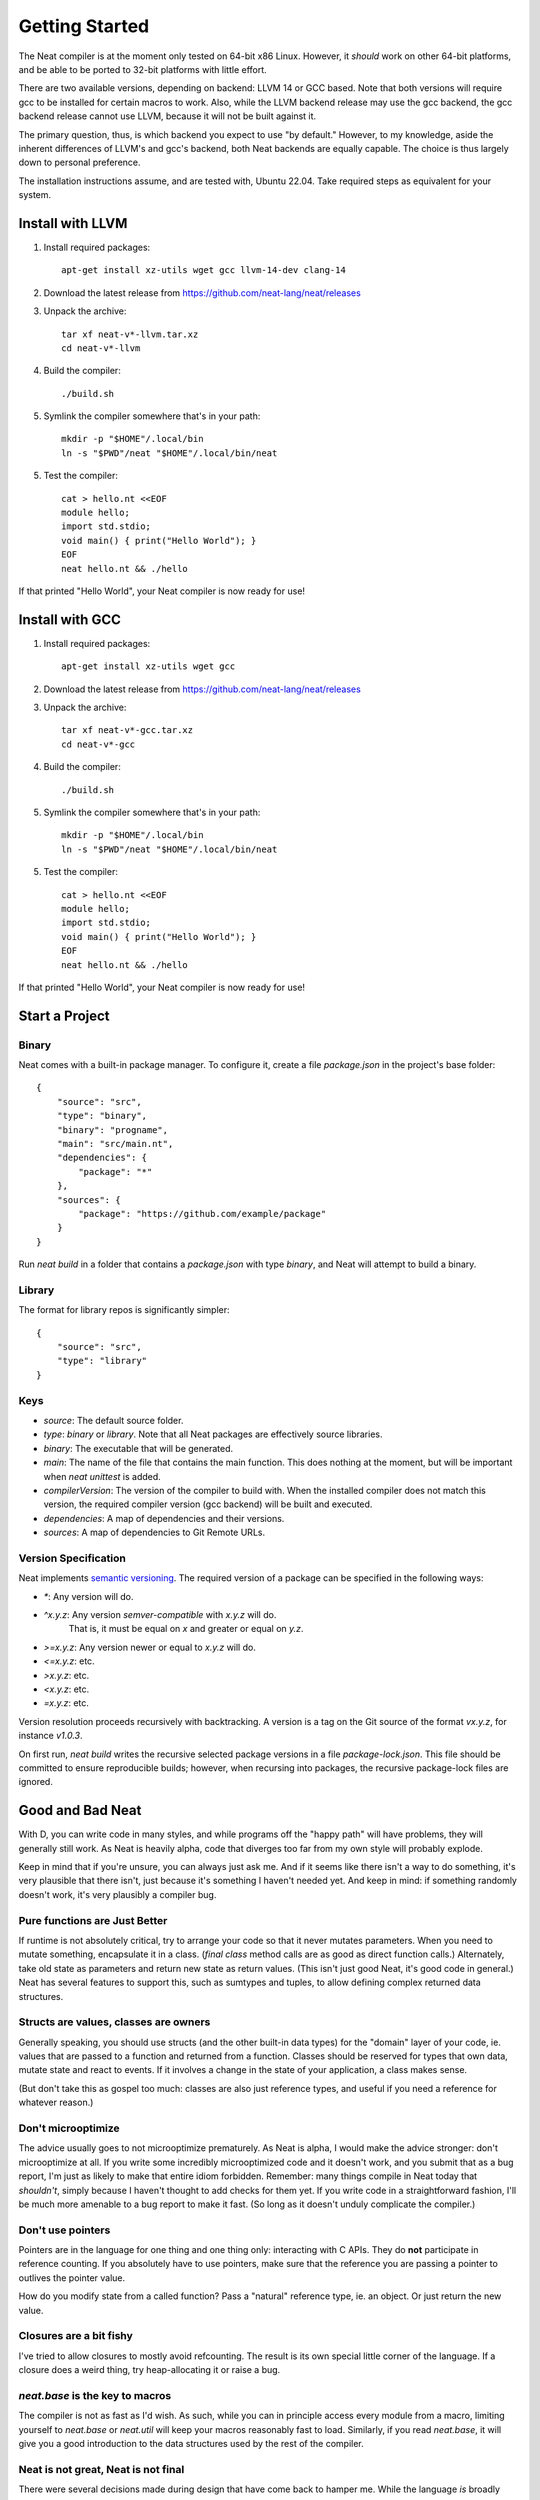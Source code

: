 .. _getstarted:
.. highlight:: d

Getting Started
===============

The Neat compiler is at the moment only tested on 64-bit x86 Linux. However, it *should* work on other 64-bit platforms,
and be able to be ported to 32-bit platforms with little effort.

There are two available versions, depending on backend: LLVM 14 or GCC based. Note that both versions will require gcc
to be installed for certain macros to work. Also, while the LLVM backend release may use the gcc backend, the gcc backend
release cannot use LLVM, because it will not be built against it.

The primary question, thus, is which backend you expect to use "by default." However, to my knowledge, aside the inherent
differences of LLVM's and gcc's backend, both Neat backends are equally capable. The choice is thus largely down to personal preference.

The installation instructions assume, and are tested with, Ubuntu 22.04. Take required steps as equivalent for your system.

Install with LLVM
-----------------

1. Install required packages::

    apt-get install xz-utils wget gcc llvm-14-dev clang-14

2. Download the latest release from https://github.com/neat-lang/neat/releases

3. Unpack the archive::

    tar xf neat-v*-llvm.tar.xz
    cd neat-v*-llvm

4. Build the compiler::

    ./build.sh

5. Symlink the compiler somewhere that's in your path::

    mkdir -p "$HOME"/.local/bin
    ln -s "$PWD"/neat "$HOME"/.local/bin/neat

5. Test the compiler::

    cat > hello.nt <<EOF
    module hello;
    import std.stdio;
    void main() { print("Hello World"); }
    EOF
    neat hello.nt && ./hello

If that printed "Hello World", your Neat compiler is now ready for use!

Install with GCC
----------------

1. Install required packages::

    apt-get install xz-utils wget gcc

2. Download the latest release from https://github.com/neat-lang/neat/releases

3. Unpack the archive::

    tar xf neat-v*-gcc.tar.xz
    cd neat-v*-gcc

4. Build the compiler::

    ./build.sh

5. Symlink the compiler somewhere that's in your path::

    mkdir -p "$HOME"/.local/bin
    ln -s "$PWD"/neat "$HOME"/.local/bin/neat

5. Test the compiler::

    cat > hello.nt <<EOF
    module hello;
    import std.stdio;
    void main() { print("Hello World"); }
    EOF
    neat hello.nt && ./hello

If that printed "Hello World", your Neat compiler is now ready for use!

Start a Project
---------------

Binary
^^^^^^

Neat comes with a built-in package manager. To configure it, create a file `package.json` in the project's base folder::

    {
        "source": "src",
        "type": "binary",
        "binary": "progname",
        "main": "src/main.nt",
        "dependencies": {
            "package": "*"
        },
        "sources": {
            "package": "https://github.com/example/package"
        }
    }

Run `neat build` in a folder that contains a `package.json` with type `binary`, and Neat will attempt to build a binary.

Library
^^^^^^^

The format for library repos is significantly simpler::

    {
        "source": "src",
        "type": "library"
    }

Keys
^^^^

- `source`: The default source folder.
- `type`: `binary` or `library`. Note that all Neat packages are effectively source libraries.
- `binary`: The executable that will be generated.
- `main`: The name of the file that contains the main function. This does nothing at the moment, but will be important when `neat unittest` is added.
- `compilerVersion`: The version of the compiler to build with. When the installed compiler does not match this version, the required compiler version (gcc backend) will be built and executed.
- `dependencies`: A map of dependencies and their versions.
- `sources`: A map of dependencies to Git Remote URLs.

Version Specification
^^^^^^^^^^^^^^^^^^^^^

Neat implements `semantic versioning <https://semver.org/>`_. The required version of a package can be specified in the following ways:

- `*`: Any version will do.
- `^x.y.z`: Any version *semver-compatible* with `x.y.z` will do.
    That is, it must be equal on `x` and greater or equal on `y.z`.
- `>=x.y.z`: Any version newer or equal to `x.y.z` will do.
- `<=x.y.z`: etc.
- `>x.y.z`: etc.
- `<x.y.z`: etc.
- `=x.y.z`: etc.

Version resolution proceeds recursively with backtracking. A version is a tag on the Git source of the format `vx.y.z`, for instance `v1.0.3`.

On first run, `neat build` writes the recursive selected package versions in a file `package-lock.json`. This file should be committed to ensure reproducible builds; however, when recursing into packages, the recursive package-lock files are ignored.

Good and Bad Neat
-----------------

With D, you can write code in many styles, and while programs off the "happy path" will have problems, they will generally
still work. As Neat is heavily alpha, code that diverges too far from my own style will probably explode.

Keep in mind that if you're unsure, you can always just ask me. And if it seems like there isn't a way to do something, it's very plausible
that there isn't, just because it's something I haven't needed yet. And keep in mind: if something randomly doesn't work, it's
very plausibly a compiler bug.

Pure functions are Just Better
^^^^^^^^^^^^^^^^^^^^^^^^^^^^^^

If runtime is not absolutely critical, try to arrange your code so that it never mutates parameters. When you need to
mutate something, encapsulate it in a class. (`final class` method calls are as good as direct function calls.) Alternately,
take old state as parameters and return new state as return values. (This isn't just good Neat, it's good code in general.)
Neat has several features to support this, such as sumtypes and tuples, to allow defining complex returned data structures.

Structs are values, classes are owners
^^^^^^^^^^^^^^^^^^^^^^^^^^^^^^^^^^^^^^

Generally speaking, you should use structs (and the other built-in data types) for the "domain" layer of your code,
ie. values that are passed to a function and returned from a function. Classes should be reserved for types that own
data, mutate state and react to events. If it involves a change in the state of your application, a class makes sense.

(But don't take this as gospel too much: classes are also just reference types, and useful if you need a reference for
whatever reason.)

Don't microoptimize
^^^^^^^^^^^^^^^^^^^

The advice usually goes to not microoptimize prematurely. As Neat is alpha, I would make the advice stronger:
don't microoptimize at all. If you write some incredibly microoptimized code and it doesn't work, and you submit
that as a bug report, I'm just as likely to make that entire idiom forbidden. Remember: many things compile in Neat today
that *shouldn't*, simply because I haven't thought to add checks for them yet. If you write code in a straightforward
fashion, I'll be much more amenable to a bug report to make it fast. (So long as it doesn't unduly complicate the compiler.)

Don't use pointers
^^^^^^^^^^^^^^^^^^

Pointers are in the language for one thing and one thing only: interacting with C APIs. They do **not** participate in
reference counting. If you absolutely have to use pointers, make sure that the reference you are passing a pointer to
outlives the pointer value.

How do you modify state from a called function? Pass a "natural" reference type, ie. an object. Or just
return the new value.

Closures are a bit fishy
^^^^^^^^^^^^^^^^^^^^^^^^

I've tried to allow closures to mostly avoid refcounting. The result is its own special little corner of the language.
If a closure does a weird thing, try heap-allocating it or raise a bug.

`neat.base` is the key to macros
^^^^^^^^^^^^^^^^^^^^^^^^^^^^^^^^

The compiler is not as fast as I'd wish. As such, while you can in principle access every module from a macro,
limiting yourself to `neat.base` or `neat.util` will keep your macros reasonably fast to load. Similarly, if you
read `neat.base`, it will give you a good introduction to the data structures used by the rest of the compiler.

Neat is not great, Neat is not final
^^^^^^^^^^^^^^^^^^^^^^^^^^^^^^^^^^^^

There were several decisions made during design that have come back to hamper me. While the language *is* broadly
where I wanted it starting out, every aspect of it is amenable to modification. Don't assume that because something
is in the compiler, that it is deliberate and optimal. Feel free to experiment with a local copy, and as usual:

Patches welcome!
